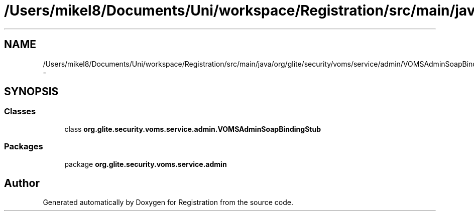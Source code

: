 .TH "/Users/mikel8/Documents/Uni/workspace/Registration/src/main/java/org/glite/security/voms/service/admin/VOMSAdminSoapBindingStub.java" 3 "Wed Jul 13 2011" "Version 4" "Registration" \" -*- nroff -*-
.ad l
.nh
.SH NAME
/Users/mikel8/Documents/Uni/workspace/Registration/src/main/java/org/glite/security/voms/service/admin/VOMSAdminSoapBindingStub.java \- 
.SH SYNOPSIS
.br
.PP
.SS "Classes"

.in +1c
.ti -1c
.RI "class \fBorg.glite.security.voms.service.admin.VOMSAdminSoapBindingStub\fP"
.br
.in -1c
.SS "Packages"

.in +1c
.ti -1c
.RI "package \fBorg.glite.security.voms.service.admin\fP"
.br
.in -1c
.SH "Author"
.PP 
Generated automatically by Doxygen for Registration from the source code.
